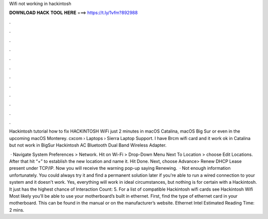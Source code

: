 Wifi not working in hackintosh



𝐃𝐎𝐖𝐍𝐋𝐎𝐀𝐃 𝐇𝐀𝐂𝐊 𝐓𝐎𝐎𝐋 𝐇𝐄𝐑𝐄 ===> https://t.ly/1vfm?892988



.



.



.



.



.



.



.



.



.



.



.



.

Hackintosh tutorial how to fix HACKINTOSH WiFi just 2 minutes in macOS Catalina, macOS Big Sur or even in the upcoming macOS Monterey. cxcom › Laptops › Sierra Laptop Support. I have Brcm wifi card and it work ok in Catalina but not work in BigSur Hackintosh AC Bluetooth Dual Band Wireless Adapter.

 · Navigate System Preferences > Network. Hit on Wi-Fi > Drop-Down Menu Next To Location > choose Edit Locations. After that hit “+” to establish the new location and name it. Hit Done. Next, choose Advance> Renew DHCP Lease present under TCP/IP. Now you will receive the warning pop-up saying Renewing.  · Not enough information unfortunately. You could always try it and find a permanent solution later if you're able to run a wired connection to your system and it doesn't work. Yes, everything will work in ideal circumstances, but nothing is for certain with a Hackintosh. It just has the highest chance of  Interaction Count: 5. For a list of compatible Hackintosh wifi cards see Hackintosh Wifi Most likely you’ll be able to use your motherboard’s built in ethernet. First, find the type of ethernet card in your motherboard. This can be found in the manual or on the manufacturer’s website. Ethernet Intel Estimated Reading Time: 2 mins.
